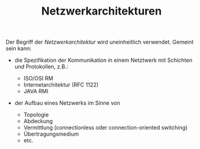 #+TITLE: Netzwerkarchitekturen
#+STARTUP: content
#+STARTUP: latexpreview
#+STARTUP: inlineimages
#+OPTIONS: toc:nil

Der Begriff der /Netzwerkarchitektur/ wird uneinheitlich verwendet.
Gemeint sein kann:

- die Spezifikation der Kommunikation in einem Netztwerk mit Schichten
  und Protokollen, z.B.:

  - ISO/OSI RM
  - Internetarchitektur (RFC 1122)
  - JAVA RMI

- der Aufbau eines Netzwerks im Sinne von

  - Topologie
  - Abdeckung
  - Vermittlung (connectionless oder connection-oriented switching)
  - Übertragungsmedium
  - etc.

